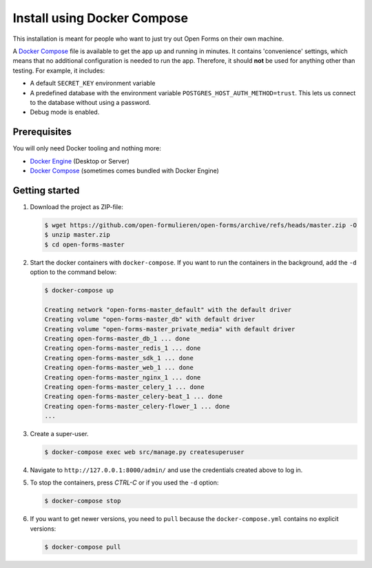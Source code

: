 .. _installation_docker_compose:

============================
Install using Docker Compose
============================

This installation is meant for people who want to just try out Open Forms on 
their own machine.

A `Docker Compose`_ file is available to get the app up and running in minutes.
It contains 'convenience' settings, which means that no additional 
configuration is needed to run the app. Therefore, it should **not** be used 
for anything other than testing. For example, it includes:

* A default ``SECRET_KEY`` environment variable
* A predefined database with the environment variable 
  ``POSTGRES_HOST_AUTH_METHOD=trust``. This lets us connect to the database 
  without using a password.
* Debug mode is enabled.

.. _`WSL`: https://docs.microsoft.com/en-us/windows/wsl/

Prerequisites
=============

You will only need Docker tooling and nothing more:

* `Docker Engine`_ (Desktop or Server)
* `Docker Compose`_ (sometimes comes bundled with Docker Engine)

.. _`Docker Engine`: https://docs.docker.com/engine/install/
.. _`Docker Compose`: https://docs.docker.com/compose/install/


Getting started
===============

1. Download the project as ZIP-file:

   .. code:: bash

      $ wget https://github.com/open-formulieren/open-forms/archive/refs/heads/master.zip -O
      $ unzip master.zip
      $ cd open-forms-master

2. Start the docker containers with ``docker-compose``. If you want to run the 
   containers in the background, add the ``-d`` option to the command below:

   .. code:: bash

      $ docker-compose up

      Creating network "open-forms-master_default" with the default driver
      Creating volume "open-forms-master_db" with default driver
      Creating volume "open-forms-master_private_media" with default driver
      Creating open-forms-master_db_1 ... done
      Creating open-forms-master_redis_1 ... done
      Creating open-forms-master_sdk_1 ... done
      Creating open-forms-master_web_1 ... done
      Creating open-forms-master_nginx_1 ... done
      Creating open-forms-master_celery_1 ... done
      Creating open-forms-master_celery-beat_1 ... done
      Creating open-forms-master_celery-flower_1 ... done
      ...

3. Create a super-user.

   .. code:: bash

      $ docker-compose exec web src/manage.py createsuperuser

4. Navigate to ``http://127.0.0.1:8000/admin/`` and use the credentials created 
   above to log in.

5. To stop the containers, press *CTRL-C* or if you used the ``-d`` option:

   .. code:: bash

      $ docker-compose stop

6. If you want to get newer versions, you need to ``pull`` because the 
   ``docker-compose.yml`` contains no explicit versions:

   .. code:: bash

      $ docker-compose pull
